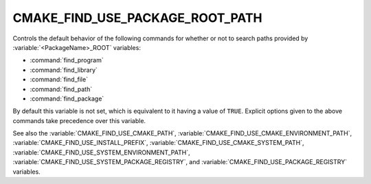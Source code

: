 CMAKE_FIND_USE_PACKAGE_ROOT_PATH
--------------------------------

.. versionadded:: 3.16

Controls the default behavior of the following commands for whether or not to
search paths provided by :variable:`<PackageName>_ROOT` variables:

* :command:`find_program`
* :command:`find_library`
* :command:`find_file`
* :command:`find_path`
* :command:`find_package`

By default this variable is not set, which is equivalent to it having
a value of ``TRUE``.  Explicit options given to the above commands
take precedence over this variable.

See also the :variable:`CMAKE_FIND_USE_CMAKE_PATH`,
:variable:`CMAKE_FIND_USE_CMAKE_ENVIRONMENT_PATH`,
:variable:`CMAKE_FIND_USE_INSTALL_PREFIX`,
:variable:`CMAKE_FIND_USE_CMAKE_SYSTEM_PATH`,
:variable:`CMAKE_FIND_USE_SYSTEM_ENVIRONMENT_PATH`,
:variable:`CMAKE_FIND_USE_SYSTEM_PACKAGE_REGISTRY`,
and :variable:`CMAKE_FIND_USE_PACKAGE_REGISTRY` variables.
